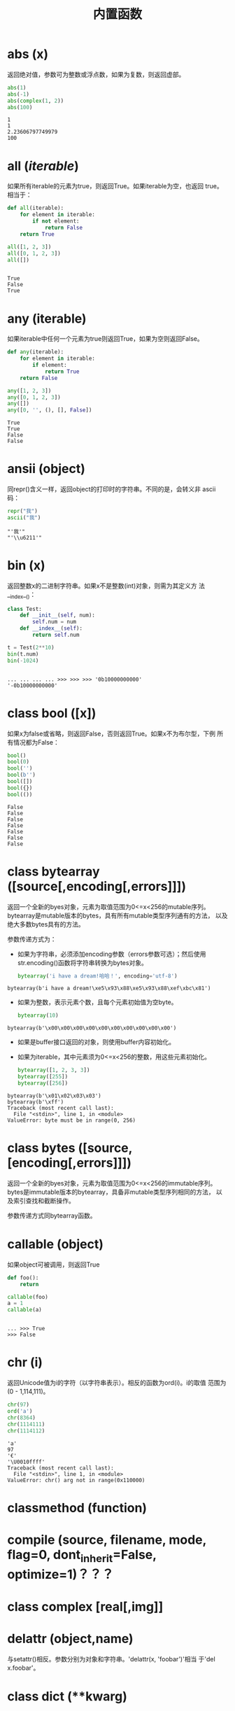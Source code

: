 #+TITLE: 内置函数

* *abs* (x)
  返回绝对值，参数可为整数或浮点数，如果为复数，则返回虚部。

  #+BEGIN_SRC python :session
    abs(1)
    abs(-1)
    abs(complex(1, 2))
    abs(100)
  #+END_SRC

  #+RESULTS[078ae593c13bae192d6eb3dc53b0dde37465227f]:
  : 1
  : 1
  : 2.23606797749979
  : 100

* *all* (/iterable/)
  如果所有iterable的元素为true，则返回True。如果iterable为空，也返回
  true。相当于：

  #+BEGIN_SRC python :session
    def all(iterable):
        for element in iterable:
            if not element:
                return False
        return True
  #+END_SRC

  #+BEGIN_SRC python :session
    all([1, 2, 3])
    all([0, 1, 2, 3])
    all([])
  #+END_SRC

  #+RESULTS[1752cf656953765867d6103361f70fdeee613d98]:
  :
  : True
  : False
  : True

* *any* (iterable)
  如果iterable中任何一个元素为true则返回True，如果为空则返回False。

  #+BEGIN_SRC python :session
    def any(iterable):
        for element in iterable:
            if element:
                return True
        return False
  #+END_SRC

  #+BEGIN_SRC python :session
    any([1, 2, 3])
    any([0, 1, 2, 3])
    any([])
    any([0, '', (), [], False])
  #+END_SRC

  #+RESULTS[10aabdb11b9f55ce7224db714fcbf5190d9cb726]:
  : True
  : True
  : False
  : False

* *ansii* (object)
  同repr()含义一样，返回object的打印时的字符串。不同的是，会转义非
  ascii码：

  #+BEGIN_SRC python :session
    repr("我")
    ascii("我")
  #+END_SRC

  #+RESULTS[1712b58999977b043b9daf21067065409083b6db]:
  : "'我'"
  : "'\\u6211'"

* *bin* (x)
  返回整数x的二进制字符串。如果x不是整数(int)对象，则需为其定义方
  法__index__()：

  #+BEGIN_SRC python :session
    class Test:
        def __init__(self, num):
            self.num = num
        def __index__(self):
            return self.num

    t = Test(2**10)
    bin(t.num)
    bin(-1024)
  #+END_SRC

  #+RESULTS[80c2c0951ac7490de33c293a4c1e8584250590a0]:
  :
  : ... ... ... ... >>> >>> >>> '0b10000000000'
  : '-0b10000000000'

* class *bool* ([x])
  如果x为false或省略，则返回False，否则返回True。如果x不为布尔型，下例
  所有情况都为False：

  #+BEGIN_SRC python :session
    bool()
    bool(0)
    bool('')
    bool(b'')
    bool([])
    bool({})
    bool(())
  #+END_SRC

  #+RESULTS[8e8b067dc176e346ddca2b7ea81a3c30504a6503]:
  : False
  : False
  : False
  : False
  : False
  : False
  : False

* class *bytearray* ([source[,encoding[,errors]]])
  返回一个全新的byes对象，元素为取值范围为0<=x<256的mutable序列。
  bytearray是mutable版本的bytes，具有所有mutable类型序列通有的方法，
  以及绝大多数bytes具有的方法。

  参数传递方式为：

   - 如果为字符串，必须添加encoding参数（errors参数可选）；然后使用
     str.encoding()函数将字符串转换为bytes对象。

	 #+BEGIN_SRC python :session
       bytearray('i have a dream!哈哈！', encoding='utf-8')
	 #+END_SRC

   #+RESULTS[f7abc713c11ce2e797e870ce7d0bfa7a44817d21]:
  : bytearray(b'i have a dream!\xe5\x93\x88\xe5\x93\x88\xef\xbc\x81')

   - 如果为整数，表示元素个数，且每个元素初始值为空byte。

	 #+BEGIN_SRC python :session
       bytearray(10)
	 #+END_SRC

   #+RESULTS[e3dd426f475b1e54dde45b38751b9d2aba8076d9]:
  : bytearray(b'\x00\x00\x00\x00\x00\x00\x00\x00\x00\x00')

   - 如果是buffer接口返回的对象，则使用buffer内容初始化。
   - 如果为iterable，其中元素须为0<=x<256的整数，用这些元素初始化。

	 #+BEGIN_SRC python :session
       bytearray([1, 2, 3, 3])
       bytearray([255])
       bytearray([256])
	 #+END_SRC

   #+RESULTS[38bf58a5ee10ad654785a83db1a7652e1e0d8a65]:
  : bytearray(b'\x01\x02\x03\x03')
  : bytearray(b'\xff')
  : Traceback (most recent call last):
  :   File "<stdin>", line 1, in <module>
  : ValueError: byte must be in range(0, 256)

* class *bytes* ([source,[encoding[,errors]]])
  返回一个全新的byes对象，元素为取值范围为0<=x<256的immutable序列。
  bytes是immutable版本的bytearray，具备非mutable类型序列相同的方法，
  以及索引查找和截断操作。

  参数传递方式同bytearray函数。
* *callable* (object)

  如果object可被调用，则返回True

  #+BEGIN_SRC python :session
     def foo():
         return

     callable(foo)
     a = 1
     callable(a)

  #+END_SRC

  #+RESULTS[e9529d996d42d3174086324d1a3e14749d5e73fc]:
  :
  : ... >>> True
  : >>> False

* *chr* (i)
  返回Unicode值为i的字符（以字符串表示）。相反的函数为ord(i)。i的取值
  范围为(0 - 1,114,111)。

  #+BEGIN_SRC python :session
    chr(97)
    ord('a')
    chr(8364)
    chr(1114111)
    chr(1114112)
  #+END_SRC

  #+RESULTS[4fcceee023843eeb4742beacf0c6851f914fb56e]:
  : 'a'
  : 97
  : '€'
  : '\U0010ffff'
  : Traceback (most recent call last):
  :   File "<stdin>", line 1, in <module>
  : ValueError: chr() arg not in range(0x110000)

* *classmethod*  (function)
* *compile* (source, filename, mode, flag=0, dont_inherit=False, optimize=1)？？？
* class *complex* [real[,img]]
* *delattr* (object,name)
  与setattr()相反。参数分别为对象和字符串。'delattr(x, 'foobar')'相当
  于'del x.foobar'。

* class *dict* (**kwarg)
* class *dict* (mapping, **kwarg)
* class *dict* (iterable, **kwarg)
  创建“字典”。

  #+BEGIN_SRC python :session
    a = dict(one=1, two=2, three=3)
    b = {'one': 1, 'two': 2, 'three': 3}
    c = dict(zip(['one', 'two', 'three'], [1, 2, 3]))
    d = dict([('two', 2), ('one', 1), ('three', 3)])
    e = dict({'three': 3, 'two': 2, 'one': 1})
    a == b == c == d == e
  #+END_SRC

  #+RESULTS[7409231ec1f5380e418f51bddef37f7283ebe43a]:
  :
  : >>> >>> >>> >>> True

* *dir* ([object])
  如果无参数，返回当前local scope中的name链表。如果有参数，则返回该对
  象的有效属性链表。

  如果object有__dir__()方法，则返回该方法（必须以链表作为返回值）的返
  回链表值。可使用__getattr__()或__getattribute__()修饰dir()。

  - 如果object是一个module对象，则返回该module的属性名链表。
  - 如果object是类实例，则返回其本身的属性名，及递归到的父类属性名。
  - 否则，为该object的属性名，加所属类的属性名，加递归到的父类属性名。

  #+BEGIN_SRC python :session
    import struct
    dir(struct)

    class Foo:
        def __init__(self, num):
            self.num = num
        def __dir__(self):
            return [self.num]

    dir(Foo)
    foo = Foo(1)
    dir(foo)
  #+END_SRC

  #+RESULTS[395bb2564deb6a2db6712b05f5513b81a1c07e7b]:
  :
  : ['Struct', '__all__', '__builtins__', '__cached__', '__doc__', '__file__', '__loader__', '__name__', '__package__', '__spec__', '_clearcache', 'calcsize', 'error', 'iter_unpack', 'pack', 'pack_into', 'unpack', 'unpack_from']
  : >>> >>> ... ... ... ... ... >>> >>> ['__class__', '__delattr__', '__dict__', '__dir__', '__doc__', '__eq__', '__format__', '__ge__', '__getattribute__', '__gt__', '__hash__', '__init__', '__le__', '__lt__', '__module__', '__ne__', '__new__', '__reduce__', '__reduce_ex__', '__repr__', '__setattr__', '__sizeof__', '__str__', '__subclasshook__', '__weakref__']
  : [1]

  #+BEGIN_EXAMPLE python
    >>> dir()
    ['__builtins__', '__doc__', '__loader__', '__name__', '__package__', '__spec__']
    >>> import struct
    >>> dir()
    ['__builtins__', '__doc__', '__loader__', '__name__', '__package__', '__spec__', 'struct']
    >>> dir(struct)
    ['Struct', '__all__', '__builtins__', '__cached__', '__doc__', '__file__', '__loader__', '__name__', '__package__', '__spec__', '_clearcache', 'calcsize', 'error', 'iter_unpack', 'pack', 'pack_into', 'unpack', 'unpack_from']
    >>> class Shape:
    ...     def __dir__(self):
    ...             return ['1', '2']
    ...
    >>> s = Shape()
    >>> dir(s)
    ['1', '2']
  #+END_EXAMPLE

* *divmode* (a,b)
  接受2个数值（非复数），返回除值和余数组成的tuple。如果都为都为整数结
  果与(a // b, a % b)相同；如果有浮点数，结果为(q, a % b)，其中值通常
  为math.floor(a / b)，也有可能会小1，任何情况下，q * b + a % b的结果
  都非常难接近a。

  #+BEGIN_SRC python :session
    10 // 3
    10 % 3
    divmod(10, 3)
    divmod(10.4, 3)
  #+END_SRC

  #+RESULTS[9b8df55bbbbbb828235beda328b4671ea04edcde]:
  : 3
  : 1
  : (3, 1)
  : (3.0, 1.4000000000000004)

* *enumerate* (iterable, start=0)
  返回enumerate对象。参数iterable必须为sequence，或iterator，或其他支
  持迭代的对象。enumerate返回对象的__next__()方法返回tuple，第一个元素
  为索引（默认从0开始），第二个元素为原来对象的元素。

  #+BEGIN_SRC python
    sessons = ['Spring', 'Summer', 'Fall', 'Wintwer']
    print(list(enumerate(sessons)))
    print(list(enumerate(sessons, start=10)))
    e = iter(enumerate(sessons, start=100))
    for i in range(6):
        print(next(e, 'nothing'))
  #+END_SRC

  #+RESULTS[1a5d100ebc67e86bbb239b5cc62441835a7b31be]:
  : [(0, 'Spring'), (1, 'Summer'), (2, 'Fall'), (3, 'Wintwer')]
  : [(10, 'Spring'), (11, 'Summer'), (12, 'Fall'), (13, 'Wintwer')]
  : (100, 'Spring')
  : (101, 'Summer')
  : (102, 'Fall')
  : (103, 'Wintwer')
  : nothing
  : nothing

  其实现相当于：

  #+BEGIN_SRC python
    def enumarate(sequence, start=0):
        n = start
        for elem in sequence:
            yield n, elem
            n += 1
  #+END_SRC

* *eval* (expression,globals=None,locals=None)？？？
* *exec* (object[,globals[,locals]])？？？
* *filter* (function,iterable)
  返回按照function判断后iterable中元素为True的所有元素组成的iterator对
  象。如果function为None，则包含iterable中自身为True的元素（如不含0）。

  如果function不为None，则相当于(item for item in iterable if
  function(item))；如果function为None则相当于(item for item in
  iterable if item)。

  #+BEGIN_SRC python :session
    nums = range(0, 10)
    list(filter(lambda x: x % 2 != 0, nums))

    def even(x):
        return x % 2 == 0

    list((i for i in nums if even(i)))
    list(filter(None, nums))
    list((i for i in nums if i))
  #+END_SRC

  #+RESULTS[2cccfb97b9392936c087bbd9485d5b34711343e2]:
  :
  : [1, 3, 5, 7, 9]
  : >>> ... ... >>> [0, 2, 4, 6, 8]
  : [1, 2, 3, 4, 5, 6, 7, 8, 9]
  : [1, 2, 3, 4, 5, 6, 7, 8, 9]

* class *float* ([x])
  返回x表示的浮点数，x可为数值或字符串。如果无参数，则返回0.0。

  如果x为字符串，前后可有空格，前面可带正负号，但必须是有效的数值组成
  的字符串。此外，还可使用'nan'和'inf'(或'infinity')表示非数值和无限数，
  且可不区分大小写。

  #+BEGIN_SRC python :session
    float()
    float('+1.23')
    float('   -12345\n')
    float('1e-003')
    float('-infinity')
    float('12三')
  #+END_SRC

  #+RESULTS[287662aad028fad578fd4cb6a022eee608a78a66]:
  : 0.0
  : 1.23
  : -12345.0
  : 0.001
  : -inf
  : Traceback (most recent call last):
  :   File "<stdin>", line 1, in <module>
  : ValueError: could not convert string to float: '12三'

* *format* (value[,format_spec])
  按照format_spec将value格式转换为字符串。如果format_spec为空字符串，
  则相当于str(value)：

  #+BEGIN_SRC python :session
    format('me', '<30')
    format('me', '>30')
    format('me', '30')
    format('me', '')
  #+END_SRC

  #+RESULTS[7d9f7695a2bcff1a8a6e257ea0de60fee4d33af3]:
  : 'me                            '
  : '                            me'
  : 'me                            '
  : 'me'

  调用format(value, format_spec)时，实际上是转换为了
  type(value).__format__(value, format_spec)。即搜索value对应类型
  的__format__()方法。如果递归搜索父类有__format__()方法，且无
  format_spec参数，则使用该方法；如果有使用了format_spec参数，则返回
  TypeError错误。如果format_spec或方法返回值不是字符串，也会返回
  TypeError错误。

* class *frozenset* ([iterable])
* *getattr* (object,name[,default])
   返回对象object属性name对应值。name必须为字符串。如果name是object的属
   性，则返回对应属性值，即getattr(x, 'foobar')相当于x.foobar；如果不存
   在name属性，且有default参数，则返回default参数，否则返回
   AttributeError错误。

* *globals* ()
  返回一个表示当前全局symbol table的dict，总是当前module的全局symbol
  table。

  如果在函数或方法中，module为其定义时的module，而非调用时的module。

* *hasattr* (object, name)
   参数分别为对象和字符串。如果name是object的属性则返回True，否则返回
   False。（实现方法为，调用getattr(object, name)函数，看是否返回
   AttributeError错误。）

* *help* ([object])
  在命令行查看帮助文档。如果不带参数，则进入帮助文档交互模式。如果为字
  符串，则显示对应的module、函数、类、方法、关键字或相关文档。如果参数
  为对象，则显示对应文档，如help(1)显示整型对应的帮助文档。

  #+BEGIN_SRC python :session
     help('None')
  #+END_SRC

  #+RESULTS[03660dd42543bc8ef9a78feadea965279d7ead6b]:
  #+begin_example python
  Help on NoneType object:

  class NoneType(object)
   |  Methods defined here:
   |
   |  __bool__(self, /)
   |      self != 0
   |
   |  __new__(*args, **kwargs) from builtins.type
   |      Create and return a new object.  See help(type) for accurate signature.
   |
   |  __repr__(self, /)
   |      Return repr(self).
  #+end_example

* *hash* (object)
  返回object的Hash值（如果有）。Hash值通常用在字典（dict）查找是快速比
  较key值。数值相同的数，即使类型不同，也具有相同的返回结果（如1和1.0）。

  object只能为immutable类型。

  #+BEGIN_SRC python :session
    hash(1)
    hash(1.0)
    hash('a')
    hash(b'a')
    hash(('a'))
    hash(('a', 'b'))
    hash(['a'])
  #+END_SRC

  #+RESULTS[6807fe7f1728ede1ce8089f99b270ada6c1760f8]:
  : 1
  : 1
  : 244014917210466474
  : 244014917210466474
  : 244014917210466474
  : 8532064262518639778
  : Traceback (most recent call last):
  :   File "<stdin>", line 1, in <module>
  : TypeError: unhashable type: 'list'

* *hex* (x)
  将整数转换为小写的16进制字符串。

  #+BEGIN_SRC python :session
    hex(255)
    hex(-24)
    hex('12')
  #+END_SRC

  #+RESULTS[fbfef14bc4a0f7b843a2e503a80dcf79f29a24c8]:
  : '0xff'
  : '-0x18'
  : Traceback (most recent call last):
  :   File "<stdin>", line 1, in <module>
  : TypeError: 'str' object cannot be interpreted as an integer

  如需使用16进制字符串表示浮点数，使用float.hex()方法。

  #+BEGIN_SRC python :session
    float.hex(1.2)
    hex(1.2)
  #+END_SRC

  #+RESULTS[c4279ee0a38a55dca7fbd58a2b76153fe99f3dde]:
  : '0x1.3333333333333p+0'
  : Traceback (most recent call last):
  :   File "<stdin>", line 1, in <module>
  : TypeError: 'float' object cannot be interpreted as an integer

* *id* (object)
  返回表示该对象“身份”的整数。此整数在对象的整个生命周期内都独一无二。
  如果两个对象的生命周期没有交集，可能相同。

  *CPython实现中：*  此值为该对象的内存地址。

  #+BEGIN_SRC python :session
    id(1)
    id(1)
    id(2)
    hex(id('me'))
    a = 1
    id(a)
  #+END_SRC

  #+RESULTS[41942b13a487f866d820bb2b080cdbf025f18660]:
  : 94640587853440
  : 94640587853440
  : 94640587853472
  : '0x7f398c2b2110'
  : >>> 94640587853440

* *input* ([prompt])
  如果有prompt字符串，则输出到标准输出流（不换行）。此函数读取 *一行*
  输入，将其转换为字符串并去除换行符。如果输入值为EOF，则返回EOFError
  错误。

  #+BEGIN_EXAMPLE python
    >>> s = input('---> ')
    ---> hello world
    >>> s
    'hello world'
  #+END_EXAMPLE

* class *int* (x=0)
* class *int* (x, base=10)
  返回x（可为数字和字符串）表示的数字。如果没有参数，返回0；如果x为数
  字，返回x.__int__()；如果为浮点数，返回值为去除小数点后面的内容。

  如果x不是数字或有base参数，x须为字符串、bytes或bytearray实例。前面可
  有正负号，首位可有空格。base的取值范围内为2-36，默认为10。

  #+BEGIN_SRC python :session
    int()                           # 没有参数
    int(10)
    int(1.2)

    int('10', base=2)
    int(b'ff', base=16)
    int('10', base=10)

    int('10', base=37)
  #+END_SRC

  #+RESULTS[0afc1713da6abc0ba5e5af53aa4d509c4f4332f3]:
  : 0
  : 10
  : 1
  : >>> 2
  : 255
  : 10
  : >>> Traceback (most recent call last):
  :   File "<stdin>", line 1, in <module>
  : ValueError: int() base must be >= 2 and <= 36

* *isinstance* (object,classinfo)
  如果object是，或间接是（递归父类）classinfo的实例则返回True。
  classinfo可为类型名，也可为多个类型名组成的tuple。当为tuple时，
  object直接或间接为其中某个元素的实例即返回True。如果classinfo不为类
  型名或类型名组成的tuple则返回TypeError错误。

  #+BEGIN_SRC python :session
    class Foo():
        def __init__(self, name):
            self.name = name

    f = Foo('me')
    isinstance(f, Foo)
    isinstance(f, (Foo, tuple))
    isinstance(f, tuple)
  #+END_SRC

  #+RESULTS[a3029c3c441ad87eb4a23dcedaf64d6ba2375560]:
  :
  : ... ... >>> >>> >>> True
  : True
  : False

* *issubclass* (class, classinfo)
  如果class直接或间接为classinfo的子类，返回True。一个类总是自己的子类。
  classinfo可为单个类名，也可为多个类型名组成的tuple。为tuple时，其中
  的每个类名都会检查。其他任何情况都会返回TypeError错误。

  #+BEGIN_SRC python :session
    issubclass(int, int)
    issubclass(int, (float, int))
    issubclass(int, float)
  #+END_SRC

  #+RESULTS[dbf6408828c85320e763301703b6390a5499b0df]:
  : True
  : True
  : False

* *iter* (object[,sentinel])
  返回一个iterator对象。第二个参数决定第一个参数的解释方式：

  - 如果无第二个参数：object须为一个支持迭代协议（__iter__()方法）的
    collection对象；或者须支持sequence协议（__getitem__()，整数参数以0
    开始）。如果两种协议都不支持，则返回TypeError错误。

    #+BEGIN_SRC python :session
      i = iter((1, 2, 3))
      print(i)
      print(list(i))
    #+END_SRC

    #+RESULTS[51867de2f96685c28c2b35c7422210526e483ae2]:
    :
    : <tuple_iterator object at 0x7f99da84fb00>
    : [1, 2, 3]

  - 如果有第二个参数sentinel：object须为可调用对象（即函数）。所返回的
    iterator的生成过程为不带参数调用object的__next__()方法。如果返回值
    等于sentinel则返回StopIteration错误，否则返回__next__()方法的返回
    值。

	第二种形式适合于读取文本，直到指定行。如下例直到readline()方法返回
    空字符串：

	#+BEGIN_SRC python
      with open('mydate.txt') as fp:
          for line in iter(fp.readline, ''):
              process_line(line)
	#+END_SRC

* *len* (s)
  返回对象s中的元素个数。s可为sequence（如string、bytes、tuple、list或
  range），也可为collection（如dictionary、set或frozen set）。

  #+BEGIN_SRC python :session
    len('abc')
    len(b'abc')
    len((1, 2, 3))
    len([1, 2, 3])
    len(range(3))
    len({'a': 1, 'b': 2, 'c': 3})
    len({1, 2, 3})
  #+END_SRC

  #+RESULTS[65b89e8f4e5a336c1e4ef02c1b8ec7e4c3975a7d]:
  : 3
  : 3
  : 3
  : 3
  : 3
  : 3
  : 3

* class *list* ([iterable])
  list实际上是一个mutable sequence类型。

  #+BEGIN_SRC python :session
    list(1, 2, 3)
    list([1, 2, 3])
    list((1, 2, 3))
    list({1, 2, 3})
    list({'a': 1, 'b': 2, 'c': 3})
  #+END_SRC

  #+RESULTS[76d37e907008d8c7eb8e01f490c7ce870354b485]:
  : Traceback (most recent call last):
  :   File "<stdin>", line 1, in <module>
  : TypeError: list() takes at most 1 argument (3 given)
  : [1, 2, 3]
  : [1, 2, 3]
  : [1, 2, 3]
  : ['c', 'b', 'a']

* *locals* ()
  在全局作用域内返回值与globals()相同，都是全局作用域内变量组成的dict
  数据。如果在函数内调用，则返回该函数内部作用域内变量组成的dict，但在
  方法中有区别。

* *map* (function, iterable,...)
  对iterable中的元素每个调用function函数，返回map类型，可使用list函数
  转换为list类型。如果有多个iterable参数，则function也需有对应个数的参
  数，结果长度与长度最小的iterable参数相同。

  #+BEGIN_SRC python :session
    s = [1, 2, 3, 4]
    t = (100, 200, 300)
    sm = map(lambda x: x * 10, s)
    tm = map(lambda x, y: x + y, s, t)
    type(sm)
    list(sm)
    list(tm)
  #+END_SRC

  #+RESULTS[355e863c49f8fb5373cf9fa210fd4971a5145d8c]:
  :
  : >>> >>> >>> <class 'map'>
  : [10, 20, 30, 40]
  : [101, 202, 303]

* *max* (iterable, *[,key,default])
* *max* (arg1,arg2,*args[,key])
  返回iterable中，或者是2个或以上参数中最大的一个。

  - 如果只有一个普通参数，则须为iterable类型。可使default关键字参数，
    指定该iterable中无参数时的返回值。如果ietrable参数为空，且无
    default参数，则返回ValueError错误。
  - 如果有多普通参数，不能使用default关键字参数。

  两种情况都能使用key关键字参数（与list.sort()函数的用法相同）。

  [[http://www.oschina.net/code/snippet_111708_16478][@优雅先生]]

  #+BEGIN_SRC python :session
    # 最简单的形似：
    max(1, 2)
    max('a', 'b')

    # 也可对list和tuple使用：
    max([1, 2])
    max((1, 2))

    # 还可指定比较函数
    max('ah', 'bf', key=lambda x: x[1])

    def cmp(x):
        return x[0]

    max('ah', 'bf', key=cmp)

  #+END_SRC

  #+RESULTS[8c83bc51d236d6c9aaf260aaa29107fd094466ef]:
  :
  : 2
  : 'b'
  : >>> ... 2
  : 2
  : >>> ... 'ah'
  : >>> ... ... >>> 'bf'

* *momeryview* (obj)
* *min* (iterable, *[,key,default])
* *min* (arg1,arg2,*args[,key])
   与max函数用法相同

* *next* (iterator[,default])
  通过调用iterator的__next__()方法返回“下一个”值。如果没有“下一个”，
  且如果无default参数，则返回StopIteration错误，否则返回defualt参数的
  值。

  #+BEGIN_SRC python :session
    a = iter([1, 2])
    next(a, 'empty')
    next(a, 'empty')
    next(a, 'empty')
    next(a, 'empty')
    next((1, 2, 3))

  #+END_SRC

  #+RESULTS[7b2acacf7ca1916e87eb94f58a166caae36584d9]:
  :
  : 1
  : 2
  : 'empty'
  : 'empty'
  : Traceback (most recent call last):
  :   File "<stdin>", line 1, in <module>
  : TypeError: 'tuple' object is not an iterator

* class *object*
  返回最基础类object的一个实例。此实例具有所有Python实例的方法。此函数
  不接受任何参数。

  *注意* ：基础类object无__dict__方法，所以不能为其实例添加任何属性。

  #+BEGIN_SRC python :session
    o = object()
    print(o)

    o.__doc__
    o.__doc__ = '最基础的对象'
    o.abc = 123
  #+END_SRC

  #+RESULTS[ddcad1f4c19fe1fa5a42e561f36cf0ef9ac1b35c]:
  :
  : <object object at 0x7f99db111120>
  : >>> 'The most base type'
  : Traceback (most recent call last):
  :   File "<stdin>", line 1, in <module>
  : AttributeError: 'object' object attribute '__doc__' is read-only
  : Traceback (most recent call last):
  :   File "<stdin>", line 1, in <module>
  : AttributeError: 'object' object has no attribute 'abc'

* *oct* (x)
  返回数字x的8进制字符串。如果x不为int对象，则需有__index__()方法，且
  返回一个整数。

  #+BEGIN_SRC python :session
     oct(10)

     class Foo:
         def __index__(self):
             return 100

     f = Foo()
     oct(f)

     oct(10.0)
  #+END_SRC

  #+RESULTS[a018416dd45590d63862f8434bbb4fb16fab8062]:
  : '0o12'
  : >>> ... ... ... >>> >>> '0o144'
  : >>> Traceback (most recent call last):
  :   File "<stdin>", line 1, in <module>
  : TypeError: 'float' object cannot be interpreted as an integer

* *open* (file,
  mode='r',buffering=-1,encoding=None,errors=None,newline=None,closefd=True,opener=None)
  打开文件file，返回file对象。

  第一个参数file：

  可为指定绝对路径或相对路径的字符串或bytes对象，或者是该文件
  "file descriptor"对应的整数。（如果指定了file descriptor，当其返回
  的I/O对象关闭后，该文件也随之关闭，除非closefd参数值为False。）

  第二个参数mode：

  指定打开文件后的操作，取值可为：

  | 字符 | 含义                                   |
  |------+----------------------------------------|
  | 'r'  | 只读（默认）                           |
  | 'w'  | 写入，打开时就将文件内容清空           |
  | 'x'  | 专用于创建文件，如果文件已存在，则失败 |
  | 'a'  | 写入，向文件末尾追加内容               |
  | 'b'  | 二进制模式                             |
  | 't'  | 文本文件模式（默认）                   |
  | '+'  | 可读可写                               |
  | 'U'  | (deprecated)                           |

  默认模式为'r'（即'rt'），'w+b'为以二进制模式读写，'r+b'为以二进制模
  式只读，但不先清空文件。

  第三个参数buffering：？？？

  指定buffering policy。0为关闭buffering（只能用于二进制模式）;1为选
  择line buffering（只能用于文本模式）,>1表示“ the size in bytes of a
  fixed-size chunk buffer”。如果无此参数，则：？？？

  第四个参数encoding：

  当以文本文件模式打开时，如果不指定此参
  数，encoding值由系统决定，使用local.getpreferredencoding(False)?可
  获取当前值。

  #+BEGIN_SRC python :session
     import locale
     locale.getpreferredencoding(False)
  #+END_SRC

  #+RESULTS[098e93eeabbb2fafc338a9f83673978ac421243e]:
   :
   : 'UTF-8'

  对以二进制模式（'b'）和文本模式（'t'）打开的文件指针，Python会区别
  对待。以二进制模式打开时，返回的bytes内容不经过任何decoding返回；以
  文本模式打开时，则需根据本地系统（或指定的encoding参数）进行解码。

  *注意* ：Python不依靠本地系统对文本文件的描述解码；全依靠Python本身，
  所以platform-independent。

  第五个参数errors：

  指定当encoding和decoding发生错误时的处理方法（不能用于二进制模式）。

  第六个参数newline：

  第七个参数closefd：

  第八个参数opener：

* *ord* (c)
  接受单个Unicode字符组成的字符串，返回对应的Unicode值。比如ord('a')
  返回97。对应的函数为chr()。

  #+BEGIN_SRC python :session
     ord('a')
     chr(97)
  #+END_SRC

  #+RESULTS[3e7e36084458d01d190a29fc3a91a09a0a3e0a9c]:
  : 97
  : 'a'

* *pow* (x,y[,z])
  返回x的y次方，相当于x**y；如果有第三个参数z，则相当于pow(x, y) % z，
  不过效率更高。

  #+BEGIN_SRC python :session
     10 ** 2
     pow(10, 2)
     pow(10, 2, 3)
  #+END_SRC

  #+RESULTS[d9d4e40ea5e40b17f1c21f573de5406658cc845c]:
  : 100
  : 100
  : 1

* *print* (*object,sep='',end='\n',file=sys.stdout,flush=False)
  将objects打印到文本流file中，以sep隔开，最后输出end。如果无参数，则
  只打印end。

  #+BEGIN_SRC python :session
    print(1, 2, 3, sep='|', end='$\n')
    print(1, 2, sep='\t')
  #+END_SRC

  #+RESULTS[bcc7686fad6af72d44d48e4fd682b1871fcff69b]:
  : 1|2|3$
  : 1	2

  所有非关键字参数都先转换为字符串，如str()函数。

  file参数须为有write(string)方法的对象；如果无此方法，或为None，则使
  用sys.stdout对象。由于所有需打印的参数都先转换为字符串，所以不能用
  于二进制模式的文件对象，此情况使用file.write(...)替换。

  输出内容是否被buffer由file参数决定，如果flush参数为true，则强制
  flush。？？
* class *property* (fget=None,fset=None,fdel=None,doc=None)
  fget为获取属性值的函数，fset为设置属性值的函数，fdel为删除属性值的
  函数，doc为该属性的文档字符串。

  如下：

  #+BEGIN_SRC python :session
        class C:
            def __init__(self):
                self._x = None
            def getx(self):
                return self._x
            def setx(self, value):
                self._x = value
            def delx(self):
                del self._x
            x = property(getx, setx, delx, "I'am the 'x' property")

        c1 = C()
        c2 = C()
        c1.setx(1)
        c2.setx(2)
        print(c1.x)
        print(c2.x)
        getattr(c1, 'x')
        c1.delx()
  #+END_SRC

  #+RESULTS[82aee607ce577f2685a4a888d74050de04737142]:
  :
  : ... ... ... ... ... ... ... ... ... ... >>> >>> >>> >>> >>> 1
  : 2
  : 1

  如果c为C的实例，则c.x调用getter函数，c.x=value调用setter函数，del
  c.x调用delete函数。

  如果有doc参数，则为该属性的文档，否则属性文档为fgets的文档字符串
  （如果有）。将property作为”装饰器“（decorator）可方便创建只读属性：

  #+BEGIN_SRC python :session
    class Parrot:
        def __init__(self):
            self._voltage = 10000
        @property
        def valtage(self):
            '''获取当权voltage值'''
            return self._voltage

    p = Parrot()
    print(p.valtage)
  #+END_SRC

  #+RESULTS[b4c02727563e97325c50abd4097cc5b32f1fa0f0]:
  :
  : ... ... ... ... ... ... >>> >>> >>> 10000

  此例使用@property装饰器将voltage()方法转换为了'getter'函数，来获取
  相同名字的自读属性，且将voltage属性的文档字符串转换为了"获取当权
  voltage值"。

  使用装饰器改写第一个例子的结果为：

  #+BEGIN_SRC python :session
    class C:
        def __init__(self):
            self._x = None
        @property
        def x(self):
            """I'am the 'x' property."""
            return self._x
        @x.setter
        def x(self, value):
            self._x = value
        @x.deleter
        def x(self):
            del self._x

    c1 = C()
    c2 = C()

    c1.x = 'c1'
    c2.x = 'c2'
    print(c1.x)
    print(c2.x)

    del c1.x
    print(c1.x)
  #+END_SRC

  #+RESULTS[feeb5fcd43940653050201154541b24e78923642]:
  :
  : ... ... ... ... ... ... ... ... ... ... ... ... >>> >>> >>> >>> >>> >>> >>> c1
  : c2
  : >>> >>> Traceback (most recent call last):
  :   File "<stdin>", line 1, in <module>
  :   File "<stdin>", line 7, in x
  : AttributeError: 'C' object has no attribute '_x'

* *range* (stop)
* *range* (start,stop,[,step])
  与其说range是一个函数，不如说是一个immutable sequence类型。

  #+BEGIN_SRC python :session
    list(range(4))
    list(range(1, 10, 2))
  #+END_SRC

  #+RESULTS[aed1d47c9a0f52be42499ce349a213534b29ce12]:
  :
  : [0, 1, 2, 3]
  : [1, 3, 5, 7, 9]

* *repr* (object)
  返回打印前用字符串表示的object。

  对大多数对象而言，此函数返回的值与使用eval()函数返回的值相同，否则
  用尖括号表示其类型名及其名称和地址。

  在声明类时，可定义__repr__()方法指定此函数的返回值。

  #+BEGIN_SRC python :session
    repr("'123'")
    repr("123")

    class Foo:
        def __init__(self, name):
            self.name = name
        def __repr__(self):
            return self.name

    f = Foo('claudio')
    repr(f)
    f1 = Foo("'claudio'")
    repr(f1)
  #+END_SRC

  #+RESULTS[ea7642886c55485b96f0e8b219b6e09eb8f6e919]:
  : '"\'123\'"'
  : "'123'"
  : >>> >>> ... ... ... ... ... >>> >>> >>> 'claudio'
  : >>> "'claudio'"

* *reversed* (seq)
  返回一个将seq逆序后的iterator。seq需有__reversed__()方法，或支持
  sequence协议（__len__()方法和__getitem()__整数参数以0开始）。

  #+BEGIN_SRC python :session
    l = [1, 2, 3]
    print((list(reversed(l))))
    print(l)

    print(l.reverse())
    print(l)
  #+END_SRC

  #+RESULTS[e129d07e07278b83053e5d57435fdfcef398cf52]:
  :
  : [3, 2, 1]
  : [1, 2, 3]
  : >>> None
  : [3, 2, 1]

* *round* (number[,ndigits])
  返回小数点后有ndigits个数的浮点数。如果无ndigits参数或为None，则返
  回最近的整数。

  #+BEGIN_SRC python :session
    x = 10 / 3
    print(x)
    print(round(x))
    print(round(x, 2))
  #+END_SRC

  #+RESULTS[30bd98b2a6d9094ae6eb2b4b0aff1064c0afd8c6]:
  :
  : 3.3333333333333335
  : 3
  : 3.33

* class *set* ([iterable])
  返回一个新的set对象，可使用iterable中的元素初始化。

  #+BEGIN_SRC python :session
    l = [1, 2, 2, 3, 1, 2]
    print(set(l))
  #+END_SRC

  #+RESULTS[ac36b27f6635d1c14a2c06ccd0841d1a8868284b]:
  :
  : {1, 2, 3}

* *setattr* (object,name,value)
   与getattr()相反。参数分别为object、字符串和任意值。string可以是
   object已有的属性名，也可是新属性名。setattr(x, 'foobar', '123')相当
   于x.foobar = 123。

   #+BEGIN_SRC python :session
     o = object()
     setattr(o, 'foo', 'bar')
     print(o.foo)
   #+END_SRC

   #+RESULTS[2f94b5e946597a1f83c80a2f482d834e9d37259e]:
   :
   : Traceback (most recent call last):
   :   File "<stdin>", line 1, in <module>
   : AttributeError: 'object' object has no attribute 'foo'
   : Traceback (most recent call last):
   :   File "<stdin>", line 1, in <module>
   : AttributeError: 'object' object has no attribute 'foo'

* class *slice* (stop)？？？
* class *slice* (start,stop,[,step])
* *sorted* (iterable[,key][,reverse])
  返回排序后的iterable对象。

  #+BEGIN_SRC python :session
    l = [2, 3, 1]
    sorted(l)
  #+END_SRC

  #+RESULTS[efbfd7caa673456a4bfce5d7c3d7799f3fd2f755]:
  :
  : [1, 2, 3]

  key和reverse参数都需使用关键字参数。

  #+BEGIN_SRC python :session
    l = [2, 1, 3]
    sorted(l, reverse=True)
  #+END_SRC

  #+RESULTS[b4c363182da1bfe3a7332faf7322636ba9247ce1]:
  :
  : [3, 2, 1]

  key为排序时对每个元素的操作，比如key=str.lower()。默认值为None。

  #+BEGIN_SRC python :session
    l = ['a', 'Z']
    sorted(l)
    sorted(l, key=str.lower)
  #+END_SRC

  #+RESULTS[66ddfabe53e5c79530ad0225b1cf9941a7649de1]:
  :
  : ['Z', 'a']
  : ['a', 'Z']

  reverse参数如果为True，则排序时默认原来元素都已逆序。
* *staticmethod* (function)
  将函数作为静态方法。

  静态方法不接受"self"参数，如：

  #+BEGIN_SRC python :session
    class C:
        @staticmethod
        def f(a):
            return a

    c = C
    C.f(1)
    c.f(1)
  #+END_SRC

  #+RESULTS[e82424bfb3649a459a871840d116e5c5a8f533a7]:
  :
  : ... ... ... >>> >>> >>> 1
  : 1

  可在实例中调用（C().f()），也可在类上调用（C.f()）。

* class *str* (object='')
* class *str* (object=b'',encoding='utf-8',errors='strict')
  返回object用字符串表示的形式。

  具体用法参考[[file:%E5%86%85%E7%BD%AE%E7%B1%BB%E5%9E%8B.org][ 内置类型]] 中字符串的专门章节。
* *sum* (iterable[,start])
  将start与iterable中的每个元素从左到右相加，返回总和。iterable中的元
  素通畅为数字，start的值不允许为字符串。

  #+BEGIN_SRC python :session
    sum([1, 2, 3])
    sum([1, 2, 3], 100)
  #+END_SRC

  #+RESULTS[4547939e97d7ecd5c2157937a72316ead272e58a]:
  : 6
  : 106

  对于非数值计算，下面几个函数对特定情况效率更高：

   - ''.join(sequence)：拼接字符串。

   #+BEGIN_SRC python :session
     l = ['a', 'b', 'c']
     '|'.join(l)
   #+END_SRC

   #+RESULTS[76a1ced480bffb460fe5a86dd76b78447b151bde]:
   :
   : 'a|b|c'

   - math.fsum()：求浮点数和，且保留精度。

   #+BEGIN_SRC python :session
     floats = [10 / 3, 10 / 7, 10 / 9]
     sum(floats)

     import math
     math.fsum(floats)
   #+END_SRC

   #+RESULTS[ccbb2dc630f640f9a1073f19ab9cd8a18d4e7191]:
   :
   : 5.8730158730158735
   : >>> >>> 5.8730158730158735

   - itertools.chain()：拼接多个iterable。

* *super* ([type[,object-or-type]])

  #+BEGIN_SRC python :session
     class C(B):
         def method(self, arg):
             super().method(arg)     # 相当于super(C, self).method(arg)
  #+END_SRC

* *tuple* ([iterable])
  实际上是tuple类构造函数。

  #+BEGIN_SRC python :session
    tuple([1, 2, 3, 4])
  #+END_SRC

  #+RESULTS[be2d2aa00f3b18ace9c1500aae9dfafc3cc727e3]:
  : (1, 2, 3, 4)

* class *type* (object)
* class *type* (name,bases,dict)
  如果只有一个参数object，返回其类型。返回值为type对象，通畅与
  object.__class__属性值相同。

  *注意* ：测试对象类型时，最好使用isinstance()函数，因为其将子类型考
  虑其中。

  如果有3个参数，则返回一个新的type对象。相当于动态的class声明。字
  符串name参数变为__name__属性，tuple类型bases转变为新类型的基础类，
  并变为__bases__属性，dict字典转换为__dict__属性。如下2个语句实际上
  生成的为相同类：

  #+BEGIN_SRC python :session
    class X:
        x = []

    a = X()
    b = X()

    print(a.x)
    print(b.x)

    a.x.append(100)
    print(a.x)
    print(b.x)
  #+END_SRC

  #+RESULTS[34695b1f8c0502d2419b6d4239f5a43b389a6e64]:
  :
  : ... >>> >>> >>> >>> >>> >>> []
  : []
  : >>> >>> [100]
  : [100]

  下面使用type函数创建一个和上面相同的类：

  #+BEGIN_SRC python :session
    X = type('X', (object,), dict(x=[]))
    a = X()
    b = X()

    print(a.x)
    print(b.x)

    a.x.append(100)
    print(a.x)
    print(b.x)
  #+END_SRC

  #+RESULTS[597ee0748cce3d556819c79d39c9411a675ebeda]:
  :
  : >>> >>> >>> []
  : []
  : >>> >>> [100]
  : [100]

* *vars* ([object]) ？？？
* *zip* (*iterables)
  将iterables中的每个元素逐个组成一个由tuple组成的iterator。将最短的
  那个iterable中的元素用完为止。如果只有一个iterable则返回的iterator
  中每个tuple只有1个元素，如果无参数，则返回一个空的iterator。
  
  #+BEGIN_SRC python :session
    l = [1, 2, 3, 4]
    t = ('a', 'b', 'c')
    z = zip(l, t)
    print(z)
    print(list(z))

    print(list(zip(l)))
    print(list(zip()))
  #+END_SRC
  
  #+RESULTS[c8a30348b76fcbcc5bd5093685909aff2476db0c]:
  :
  : >>> >>> <zip object at 0x7f1fe75acb88>
  : [(1, 'a'), (2, 'b'), (3, 'c')]
  : >>> [(1,), (2,), (3,), (4,)]
  : []
  
* *__import__* (name,globals=None,locals=None,formlist=(),level=0)
  代码中调用import时，相当于调用了此函数。
  
  *注意* ：如importlib.import_module一样，日常写Python完全不需要。
